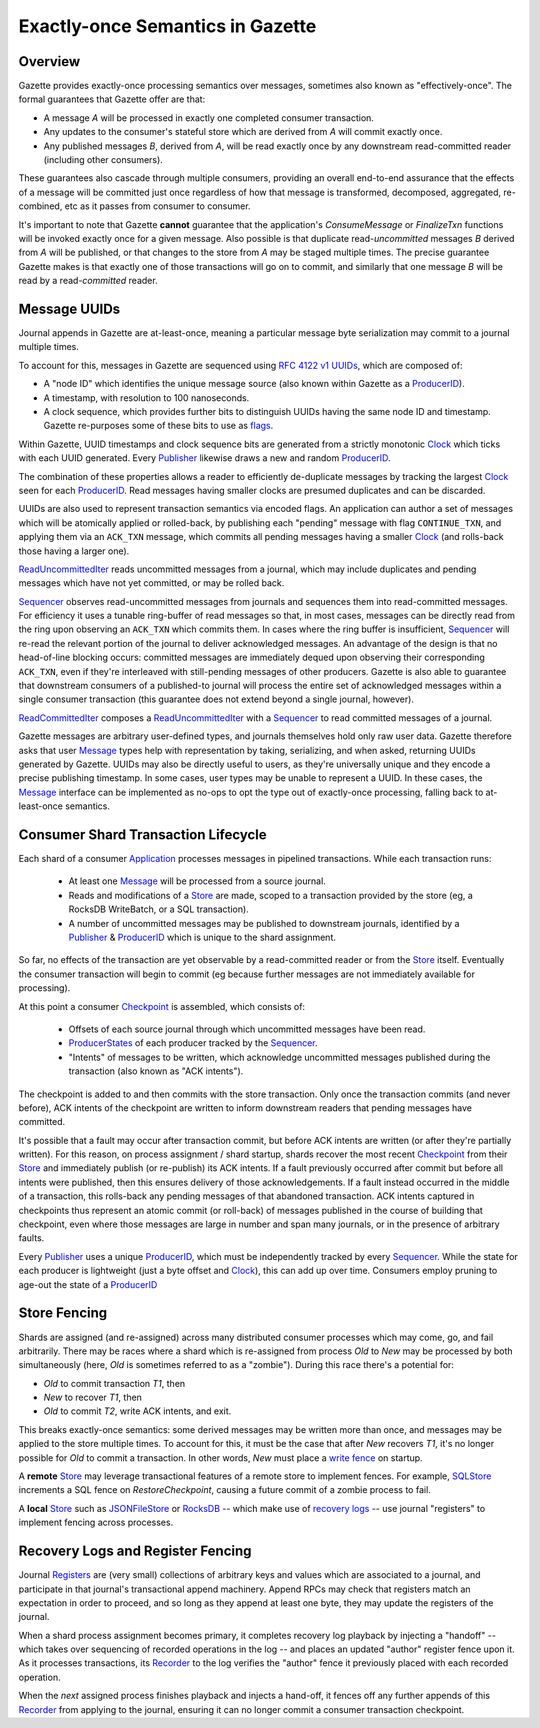 Exactly-once Semantics in Gazette
=================================

Overview
--------

Gazette provides exactly-once processing semantics over messages, sometimes also known
as "effectively-once". The formal guarantees that Gazette offer are that:

* A message `A` will be processed in exactly one completed consumer transaction.
* Any updates to the consumer's stateful store which are derived from `A` will commit exactly once.
* Any published messages `B`, derived from `A`, will be read exactly once by any downstream
  read-committed reader (including other consumers).

These guarantees also cascade through multiple consumers, providing an overall end-to-end
assurance that the effects of a message will be committed just once regardless of how that
message is transformed, decomposed, aggregated, re-combined, etc as it passes from consumer
to consumer.

It's important to note that Gazette **cannot** guarantee that the application's `ConsumeMessage`
or `FinalizeTxn` functions will be invoked exactly once for a given message. Also possible is
that duplicate read-*uncommitted* messages `B` derived from `A` will be published, or that
changes to the store from `A` may be staged multiple times. The precise guarantee Gazette makes
is that exactly one of those transactions will go on to commit, and similarly that one message
`B` will be read by a read-*committed* reader.

Message UUIDs
-------------

Journal appends in Gazette are at-least-once, meaning a particular message byte serialization
may commit to a journal multiple times.

To account for this, messages in Gazette are sequenced using `RFC 4122 v1 UUIDs`_,
which are composed of:

- A "node ID" which identifies the unique message source
  (also known within Gazette as a ProducerID_).
- A timestamp, with resolution to 100 nanoseconds.
- A clock sequence, which provides further bits to distinguish UUIDs having the same
  node ID and timestamp. Gazette re-purposes some of these bits to use as flags_.

Within Gazette, UUID timestamps and clock sequence bits are generated from a
strictly monotonic Clock_ which ticks with each UUID generated.
Every Publisher_ likewise draws a new and random ProducerID_.

The combination of these properties allows a reader to efficiently de-duplicate
messages by tracking the largest Clock_ seen for each ProducerID_. Read messages
having smaller clocks are presumed duplicates and can be discarded.

UUIDs are also used to represent transaction semantics via encoded flags. An
application can author a set of messages which will be atomically applied
or rolled-back, by publishing each "pending" message with flag ``CONTINUE_TXN``,
and applying them via an ``ACK_TXN`` message, which commits all pending
messages having a smaller Clock_ (and rolls-back those having a larger one).

ReadUncommittedIter_ reads uncommitted messages from a journal, which may include
duplicates and pending messages which have not yet committed, or may be rolled back.

Sequencer_ observes read-uncommitted messages from journals
and sequences them into read-committed messages. For efficiency it uses a tunable
ring-buffer of read messages so that, in most cases, messages can be directly
read from the ring upon observing an ``ACK_TXN`` which commits them. In cases where
the ring buffer is insufficient, Sequencer_ will re-read the relevant portion of the
journal to deliver acknowledged messages. An advantage of the design is that no
head-of-line blocking occurs: committed messages are immediately dequed upon observing
their corresponding ``ACK_TXN``, even if they're interleaved with still-pending messages
of other producers. Gazette is also able to guarantee that downstream consumers of a
published-to journal will process the entire set of acknowledged messages within a
single consumer transaction (this guarantee does not extend beyond a single journal,
however).

ReadCommittedIter_ composes a ReadUncommittedIter_ with a Sequencer_ to read
committed messages of a journal.

Gazette messages are arbitrary user-defined types, and journals themselves
hold only raw user data. Gazette therefore asks that user Message_
types help with representation by taking, serializing, and when asked, returning
UUIDs generated by Gazette. UUIDs may also be directly useful to users, as they're
universally unique and they encode a precise publishing timestamp. In some cases,
user types may be unable to represent a UUID. In these cases, the Message_
interface can be implemented as no-ops to opt the type out of exactly-once
processing, falling back to at-least-once semantics.

Consumer Shard Transaction Lifecycle
------------------------------------

Each shard of a consumer Application_ processes messages in pipelined transactions.
While each transaction runs:

 * At least one Message_ will be processed from a source journal.
 * Reads and modifications of a Store_ are made, scoped to a transaction provided
   by the store (eg, a RocksDB WriteBatch, or a SQL transaction).
 * A number of uncommitted messages may be published to downstream journals,
   identified by a Publisher_ & ProducerID_ which is unique to the shard assignment.

So far, no effects of the transaction are yet observable by a read-committed
reader or from the Store_ itself. Eventually the consumer transaction will begin to
commit (eg because further messages are not immediately available for processing).

At this point a consumer Checkpoint_ is assembled, which consists of:

 * Offsets of each source journal through which uncommitted messages have been read.
 * ProducerStates_ of each producer tracked by the Sequencer_.
 * "Intents" of messages to be written, which acknowledge uncommitted messages
   published during the transaction (also known as "ACK intents").

The checkpoint is added to and then commits with the store transaction. Only once
the transaction commits (and never before), ACK intents of the checkpoint are written to
inform downstream readers that pending messages have committed.

It's possible that a fault may occur after transaction commit, but before ACK intents are
written (or after they're partially written). For this reason, on process assignment / shard
startup, shards recover the most recent Checkpoint_ from their Store_ and immediately
publish (or re-publish) its ACK intents. If a fault previously occurred after commit but
before all intents were published, then this ensures delivery of those acknowledgements.
If a fault instead occurred in the middle of a transaction, this rolls-back any pending
messages of that abandoned transaction. ACK intents captured in checkpoints thus represent
an atomic commit (or roll-back) of messages published in the course of building that
checkpoint, even where those messages are large in number and span many journals, or in the
presence of arbitrary faults.

Every Publisher_ uses a unique ProducerID_, which must be independently tracked by every
Sequencer_. While the state for each producer is lightweight (just a byte offset and Clock_),
this can add up over time. Consumers employ pruning to age-out the state of a ProducerID_

Store Fencing
-------------

Shards are assigned (and re-assigned) across many distributed consumer processes
which may come, go, and fail arbitrarily. There may be races where a shard which
is re-assigned from process `Old` to `New` may be processed by both simultaneously
(here, `Old` is sometimes referred to as a "zombie"). During this race there's a
potential for:

- `Old` to commit transaction `T1`, then
- `New` to recover `T1`, then
- `Old` to commit `T2`, write ACK intents, and exit.

This breaks exactly-once semantics: some derived messages may be written more than
once, and messages may be applied to the store multiple times. To account for this,
it must be the case that after `New` recovers `T1`, it's no longer possible for
`Old` to commit a transaction. In other words, `New` must place a `write fence`_
on startup.

A **remote** Store_ may leverage transactional features of a remote store to implement fences.
For example, SQLStore_ increments a SQL fence on `RestoreCheckpoint`, causing a future commit
of a zombie process to fail.

A **local** Store_ such as JSONFileStore_ or RocksDB_ -- which make use of
`recovery logs`_ -- use journal "registers" to implement fencing across processes.

Recovery Logs and Register Fencing 
----------------------------------

Journal Registers_ are (very small) collections of arbitrary keys and values which are
associated to a journal, and participate in that journal's transactional append machinery.
Append RPCs may check that registers match an expectation in order to proceed, and so long
as they append at least one byte, they may update the registers of the journal.

When a shard process assignment becomes primary, it completes recovery log playback by
injecting a "handoff" -- which takes over sequencing of recorded operations in the log -- and
places an updated "author" register fence upon it. As it processes transactions,
its Recorder_ to the log verifies the "author" fence it previously placed with each recorded
operation.

When the *next* assigned process finishes playback and injects a hand-off, it fences off
any further appends of this Recorder_ from applying to the journal, ensuring it can no
longer commit a consumer transaction checkpoint.

.. _ProducerID:          https://godoc.org/go.gazette.dev/core/message#ProducerID
.. _flags:               https://godoc.org/go.gazette.dev/core/message#Flags
.. _Clock:               https://godoc.org/go.gazette.dev/core/message#Clock
.. _Publisher:           https://godoc.org/go.gazette.dev/core/message#Publisher
.. _ReadUncommittedIter: https://godoc.org/go.gazette.dev/core/message#ReadUncommittedIter
.. _ReadCommittedIter:   https://godoc.org/go.gazette.dev/core/message#ReadCommittedIter
.. _Sequencer:           https://godoc.org/go.gazette.dev/core/message#Sequencer
.. _Message:             https://godoc.org/go.gazette.dev/core/message#Message
.. _Application:         https://godoc.org/go.gazette.dev/core/consumer#Application
.. _Store:               https://godoc.org/go.gazette.dev/core/consumer#Store
.. _SQLStore:            https://godoc.org/go.gazette.dev/core/consumer#SQLStore
.. _JSONFileStore:       https://godoc.org/go.gazette.dev/core/consumer#JSONFileStore
.. _RocksDB:             https://godoc.org/go.gazette.dev/core/consumer/store-rocksdb
.. _recovery logs:       https://godoc.org/go.gazette.dev/core/consumer/recoverylog
.. _Checkpoint:          https://godoc.org/go.gazette.dev/core/consumer/protocol#Checkpoint
.. _ProducerStates:      https://godoc.org/go.gazette.dev/core/message#ProducerState
.. _write fence:         https://en.wikipedia.org/wiki/Memory_barrier
.. _RFC 4122 v1 UUIDs:   https://tools.ietf.org/html/rfc4122
.. _Registers:           https://godoc.org/go.gazette.dev/core/broker/protocol#AppendRequest
.. _Recorder:            https://godoc.org/go.gazette.dev/core/consumer/recoverylog#Recorder
